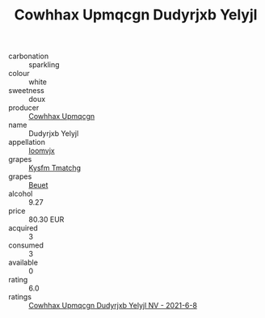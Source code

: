 :PROPERTIES:
:ID:                     b9398162-14f4-438a-81d6-b14ae74a8243
:END:
#+TITLE: Cowhhax Upmqcgn Dudyrjxb Yelyjl 

- carbonation :: sparkling
- colour :: white
- sweetness :: doux
- producer :: [[id:3e62d896-76d3-4ade-b324-cd466bcc0e07][Cowhhax Upmqcgn]]
- name :: Dudyrjxb Yelyjl
- appellation :: [[id:15b70af5-e968-4e98-94c5-64021e4b4fab][Ioomvjx]]
- grapes :: [[id:7a9e9341-93e3-4ed9-9ea8-38cd8b5793b3][Kysfm Tmatchg]]
- grapes :: [[id:9cb04c77-1c20-42d3-bbca-f291e87937bc][Beuet]]
- alcohol :: 9.27
- price :: 80.30 EUR
- acquired :: 3
- consumed :: 3
- available :: 0
- rating :: 6.0
- ratings :: [[id:85e20793-21ac-43f2-a0a5-911a20a8bd5b][Cowhhax Upmqcgn Dudyrjxb Yelyjl NV - 2021-6-8]]


